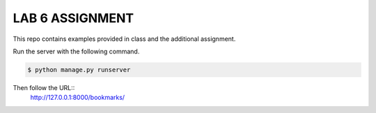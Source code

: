 LAB 6 ASSIGNMENT
================

This repo contains examples provided in class and the additional assignment.

Run the server with the following command.

.. code-block:: bash

    $ python manage.py runserver

Then follow the URL::
    http://127.0.0.1:8000/bookmarks/
